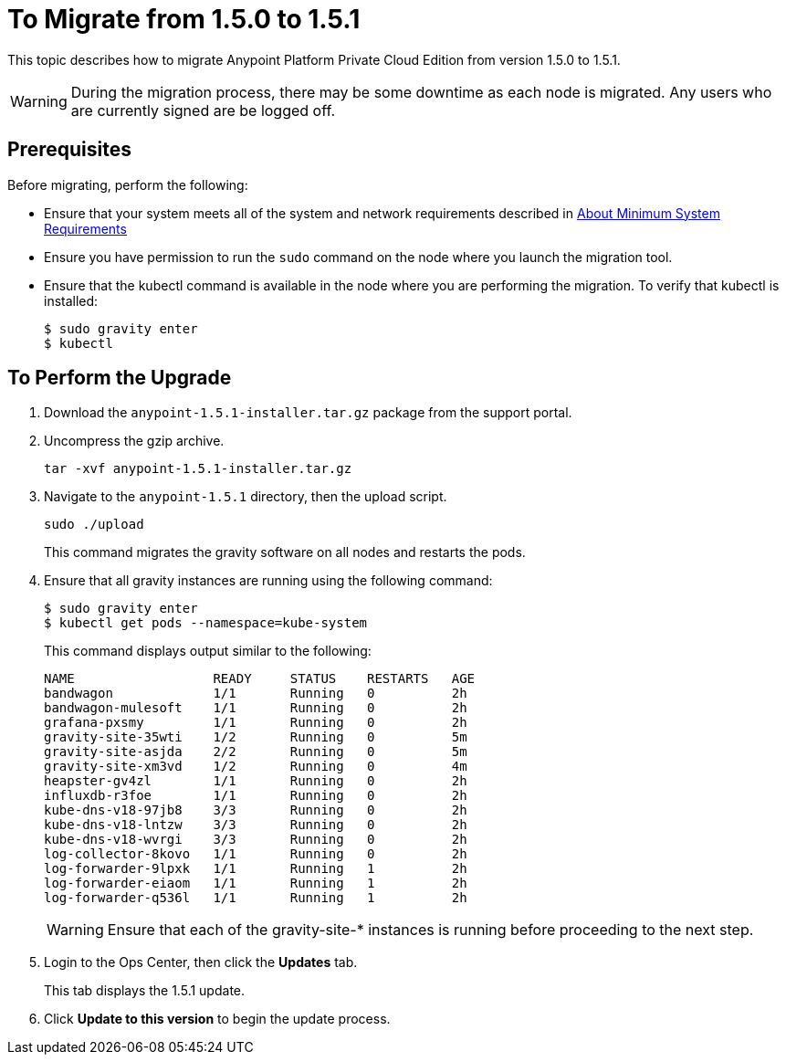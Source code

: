 = To Migrate from 1.5.0 to 1.5.1

This topic describes how to migrate Anypoint Platform Private Cloud Edition from version 1.5.0 to 1.5.1.

[WARNING]
During the migration process, there may be some downtime as each node is migrated. Any users who are currently signed are be logged off.

== Prerequisites

Before migrating, perform the following:

* Ensure that your system meets all of the system and network requirements described in link:system-requirements[About Minimum System Requirements]

* Ensure you have permission to run the `sudo` command on the node where you launch the migration tool.

* Ensure that the kubectl command is available in the node where you are performing the migration. To verify that kubectl is installed:
+
----
$ sudo gravity enter
$ kubectl
----

== To Perform the Upgrade

1. Download the `anypoint-1.5.1-installer.tar.gz` package from the support portal.

1. Uncompress the gzip archive.
+
----
tar -xvf anypoint-1.5.1-installer.tar.gz
----

1. Navigate to the `anypoint-1.5.1` directory, then the upload script.
+
----
sudo ./upload
----
+
This command migrates the gravity software on all nodes and restarts the pods. 

1. Ensure that all gravity instances are running using the following command:
+
----
$ sudo gravity enter
$ kubectl get pods --namespace=kube-system
----
+
This command displays output similar to the following:
+
----
NAME                  READY     STATUS    RESTARTS   AGE
bandwagon             1/1       Running   0          2h
bandwagon-mulesoft    1/1       Running   0          2h
grafana-pxsmy         1/1       Running   0          2h
gravity-site-35wti    1/2       Running   0          5m
gravity-site-asjda    2/2       Running   0          5m
gravity-site-xm3vd    1/2       Running   0          4m
heapster-gv4zl        1/1       Running   0          2h
influxdb-r3foe        1/1       Running   0          2h
kube-dns-v18-97jb8    3/3       Running   0          2h
kube-dns-v18-lntzw    3/3       Running   0          2h
kube-dns-v18-wvrgi    3/3       Running   0          2h
log-collector-8kovo   1/1       Running   0          2h
log-forwarder-9lpxk   1/1       Running   1          2h
log-forwarder-eiaom   1/1       Running   1          2h
log-forwarder-q536l   1/1       Running   1          2h
----
+
[WARNING]
Ensure that each of the gravity-site-* instances is running before proceeding to the next step.
+
1. Login to the Ops Center, then click the **Updates** tab.
+
This tab displays the 1.5.1 update.
+
1. Click **Update to this version** to begin the update process.